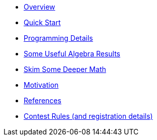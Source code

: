 * xref:overview.adoc[Overview]
* xref:quickstart.adoc[Quick Start]
* xref:programming-details.adoc[Programming Details]
* xref:algebra-results.adoc[Some Useful Algebra Results]
* xref:skim-math.adoc[Skim Some Deeper Math]
* xref:motivation.adoc[Motivation]
* xref:references.adoc[References]
* xref:rules.adoc[Contest Rules (and registration details)]

